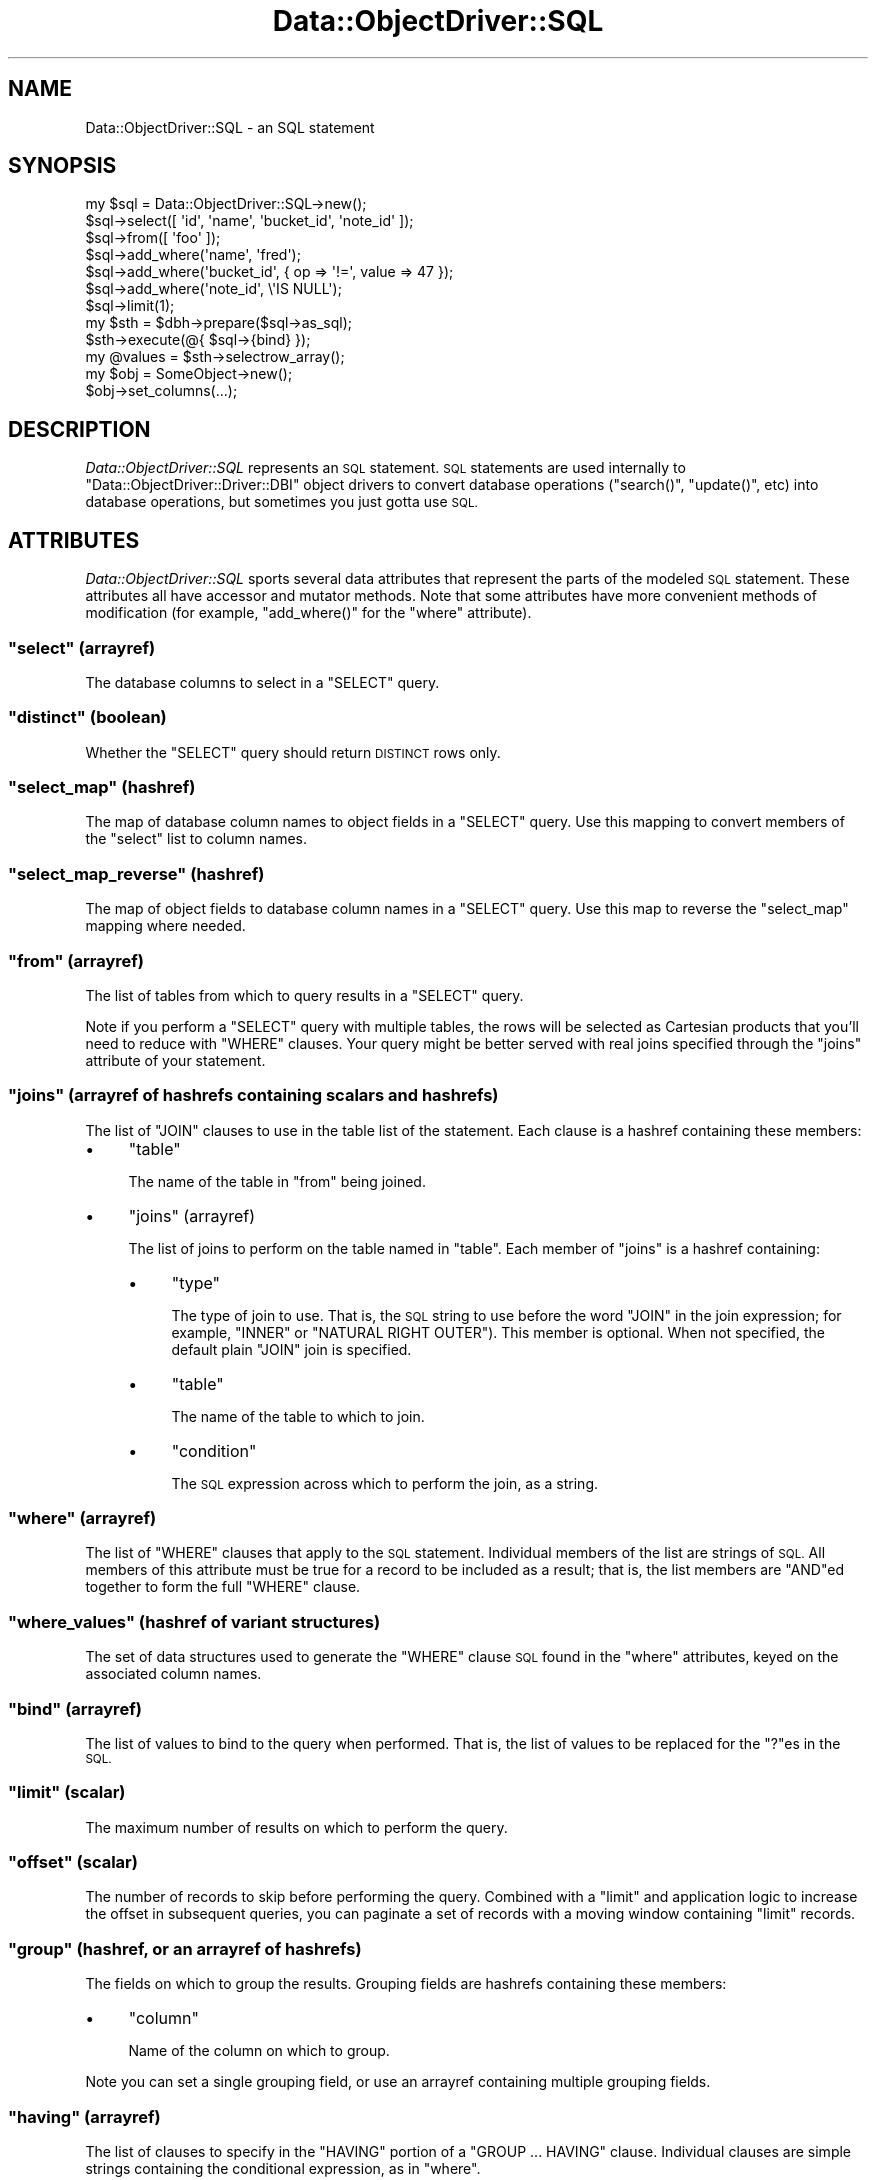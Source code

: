 .\" Automatically generated by Pod::Man 2.28 (Pod::Simple 3.28)
.\"
.\" Standard preamble:
.\" ========================================================================
.de Sp \" Vertical space (when we can't use .PP)
.if t .sp .5v
.if n .sp
..
.de Vb \" Begin verbatim text
.ft CW
.nf
.ne \\$1
..
.de Ve \" End verbatim text
.ft R
.fi
..
.\" Set up some character translations and predefined strings.  \*(-- will
.\" give an unbreakable dash, \*(PI will give pi, \*(L" will give a left
.\" double quote, and \*(R" will give a right double quote.  \*(C+ will
.\" give a nicer C++.  Capital omega is used to do unbreakable dashes and
.\" therefore won't be available.  \*(C` and \*(C' expand to `' in nroff,
.\" nothing in troff, for use with C<>.
.tr \(*W-
.ds C+ C\v'-.1v'\h'-1p'\s-2+\h'-1p'+\s0\v'.1v'\h'-1p'
.ie n \{\
.    ds -- \(*W-
.    ds PI pi
.    if (\n(.H=4u)&(1m=24u) .ds -- \(*W\h'-12u'\(*W\h'-12u'-\" diablo 10 pitch
.    if (\n(.H=4u)&(1m=20u) .ds -- \(*W\h'-12u'\(*W\h'-8u'-\"  diablo 12 pitch
.    ds L" ""
.    ds R" ""
.    ds C` ""
.    ds C' ""
'br\}
.el\{\
.    ds -- \|\(em\|
.    ds PI \(*p
.    ds L" ``
.    ds R" ''
.    ds C`
.    ds C'
'br\}
.\"
.\" Escape single quotes in literal strings from groff's Unicode transform.
.ie \n(.g .ds Aq \(aq
.el       .ds Aq '
.\"
.\" If the F register is turned on, we'll generate index entries on stderr for
.\" titles (.TH), headers (.SH), subsections (.SS), items (.Ip), and index
.\" entries marked with X<> in POD.  Of course, you'll have to process the
.\" output yourself in some meaningful fashion.
.\"
.\" Avoid warning from groff about undefined register 'F'.
.de IX
..
.nr rF 0
.if \n(.g .if rF .nr rF 1
.if (\n(rF:(\n(.g==0)) \{
.    if \nF \{
.        de IX
.        tm Index:\\$1\t\\n%\t"\\$2"
..
.        if !\nF==2 \{
.            nr % 0
.            nr F 2
.        \}
.    \}
.\}
.rr rF
.\"
.\" Accent mark definitions (@(#)ms.acc 1.5 88/02/08 SMI; from UCB 4.2).
.\" Fear.  Run.  Save yourself.  No user-serviceable parts.
.    \" fudge factors for nroff and troff
.if n \{\
.    ds #H 0
.    ds #V .8m
.    ds #F .3m
.    ds #[ \f1
.    ds #] \fP
.\}
.if t \{\
.    ds #H ((1u-(\\\\n(.fu%2u))*.13m)
.    ds #V .6m
.    ds #F 0
.    ds #[ \&
.    ds #] \&
.\}
.    \" simple accents for nroff and troff
.if n \{\
.    ds ' \&
.    ds ` \&
.    ds ^ \&
.    ds , \&
.    ds ~ ~
.    ds /
.\}
.if t \{\
.    ds ' \\k:\h'-(\\n(.wu*8/10-\*(#H)'\'\h"|\\n:u"
.    ds ` \\k:\h'-(\\n(.wu*8/10-\*(#H)'\`\h'|\\n:u'
.    ds ^ \\k:\h'-(\\n(.wu*10/11-\*(#H)'^\h'|\\n:u'
.    ds , \\k:\h'-(\\n(.wu*8/10)',\h'|\\n:u'
.    ds ~ \\k:\h'-(\\n(.wu-\*(#H-.1m)'~\h'|\\n:u'
.    ds / \\k:\h'-(\\n(.wu*8/10-\*(#H)'\z\(sl\h'|\\n:u'
.\}
.    \" troff and (daisy-wheel) nroff accents
.ds : \\k:\h'-(\\n(.wu*8/10-\*(#H+.1m+\*(#F)'\v'-\*(#V'\z.\h'.2m+\*(#F'.\h'|\\n:u'\v'\*(#V'
.ds 8 \h'\*(#H'\(*b\h'-\*(#H'
.ds o \\k:\h'-(\\n(.wu+\w'\(de'u-\*(#H)/2u'\v'-.3n'\*(#[\z\(de\v'.3n'\h'|\\n:u'\*(#]
.ds d- \h'\*(#H'\(pd\h'-\w'~'u'\v'-.25m'\f2\(hy\fP\v'.25m'\h'-\*(#H'
.ds D- D\\k:\h'-\w'D'u'\v'-.11m'\z\(hy\v'.11m'\h'|\\n:u'
.ds th \*(#[\v'.3m'\s+1I\s-1\v'-.3m'\h'-(\w'I'u*2/3)'\s-1o\s+1\*(#]
.ds Th \*(#[\s+2I\s-2\h'-\w'I'u*3/5'\v'-.3m'o\v'.3m'\*(#]
.ds ae a\h'-(\w'a'u*4/10)'e
.ds Ae A\h'-(\w'A'u*4/10)'E
.    \" corrections for vroff
.if v .ds ~ \\k:\h'-(\\n(.wu*9/10-\*(#H)'\s-2\u~\d\s+2\h'|\\n:u'
.if v .ds ^ \\k:\h'-(\\n(.wu*10/11-\*(#H)'\v'-.4m'^\v'.4m'\h'|\\n:u'
.    \" for low resolution devices (crt and lpr)
.if \n(.H>23 .if \n(.V>19 \
\{\
.    ds : e
.    ds 8 ss
.    ds o a
.    ds d- d\h'-1'\(ga
.    ds D- D\h'-1'\(hy
.    ds th \o'bp'
.    ds Th \o'LP'
.    ds ae ae
.    ds Ae AE
.\}
.rm #[ #] #H #V #F C
.\" ========================================================================
.\"
.IX Title "Data::ObjectDriver::SQL 3pm"
.TH Data::ObjectDriver::SQL 3pm "2016-01-14" "perl v5.20.2" "User Contributed Perl Documentation"
.\" For nroff, turn off justification.  Always turn off hyphenation; it makes
.\" way too many mistakes in technical documents.
.if n .ad l
.nh
.SH "NAME"
Data::ObjectDriver::SQL \- an SQL statement
.SH "SYNOPSIS"
.IX Header "SYNOPSIS"
.Vb 7
\&    my $sql = Data::ObjectDriver::SQL\->new();
\&    $sql\->select([ \*(Aqid\*(Aq, \*(Aqname\*(Aq, \*(Aqbucket_id\*(Aq, \*(Aqnote_id\*(Aq ]);
\&    $sql\->from([ \*(Aqfoo\*(Aq ]);
\&    $sql\->add_where(\*(Aqname\*(Aq,      \*(Aqfred\*(Aq);
\&    $sql\->add_where(\*(Aqbucket_id\*(Aq, { op => \*(Aq!=\*(Aq, value => 47 });
\&    $sql\->add_where(\*(Aqnote_id\*(Aq,   \e\*(AqIS NULL\*(Aq);
\&    $sql\->limit(1);
\&
\&    my $sth = $dbh\->prepare($sql\->as_sql);
\&    $sth\->execute(@{ $sql\->{bind} });
\&    my @values = $sth\->selectrow_array();
\&
\&    my $obj = SomeObject\->new();
\&    $obj\->set_columns(...);
.Ve
.SH "DESCRIPTION"
.IX Header "DESCRIPTION"
\&\fIData::ObjectDriver::SQL\fR represents an \s-1SQL\s0 statement. \s-1SQL\s0 statements are used
internally to \f(CW\*(C`Data::ObjectDriver::Driver::DBI\*(C'\fR object drivers to convert
database operations (\f(CW\*(C`search()\*(C'\fR, \f(CW\*(C`update()\*(C'\fR, etc) into database operations,
but sometimes you just gotta use \s-1SQL.\s0
.SH "ATTRIBUTES"
.IX Header "ATTRIBUTES"
\&\fIData::ObjectDriver::SQL\fR sports several data attributes that represent the
parts of the modeled \s-1SQL\s0 statement.  These attributes all have accessor and
mutator methods. Note that some attributes have more convenient methods of
modification (for example, \f(CW\*(C`add_where()\*(C'\fR for the \f(CW\*(C`where\*(C'\fR attribute).
.ie n .SS """select"" (arrayref)"
.el .SS "\f(CWselect\fP (arrayref)"
.IX Subsection "select (arrayref)"
The database columns to select in a \f(CW\*(C`SELECT\*(C'\fR query.
.ie n .SS """distinct"" (boolean)"
.el .SS "\f(CWdistinct\fP (boolean)"
.IX Subsection "distinct (boolean)"
Whether the \f(CW\*(C`SELECT\*(C'\fR query should return \s-1DISTINCT\s0 rows only.
.ie n .SS """select_map"" (hashref)"
.el .SS "\f(CWselect_map\fP (hashref)"
.IX Subsection "select_map (hashref)"
The map of database column names to object fields in a \f(CW\*(C`SELECT\*(C'\fR query. Use
this mapping to convert members of the \f(CW\*(C`select\*(C'\fR list to column names.
.ie n .SS """select_map_reverse"" (hashref)"
.el .SS "\f(CWselect_map_reverse\fP (hashref)"
.IX Subsection "select_map_reverse (hashref)"
The map of object fields to database column names in a \f(CW\*(C`SELECT\*(C'\fR query. Use
this map to reverse the \f(CW\*(C`select_map\*(C'\fR mapping where needed.
.ie n .SS """from"" (arrayref)"
.el .SS "\f(CWfrom\fP (arrayref)"
.IX Subsection "from (arrayref)"
The list of tables from which to query results in a \f(CW\*(C`SELECT\*(C'\fR query.
.PP
Note if you perform a \f(CW\*(C`SELECT\*(C'\fR query with multiple tables, the rows will be
selected as Cartesian products that you'll need to reduce with \f(CW\*(C`WHERE\*(C'\fR
clauses. Your query might be better served with real joins specified through
the \f(CW\*(C`joins\*(C'\fR attribute of your statement.
.ie n .SS """joins"" (arrayref of hashrefs containing scalars and hashrefs)"
.el .SS "\f(CWjoins\fP (arrayref of hashrefs containing scalars and hashrefs)"
.IX Subsection "joins (arrayref of hashrefs containing scalars and hashrefs)"
The list of \f(CW\*(C`JOIN\*(C'\fR clauses to use in the table list of the statement. Each clause is a hashref containing these members:
.IP "\(bu" 4
\&\f(CW\*(C`table\*(C'\fR
.Sp
The name of the table in \f(CW\*(C`from\*(C'\fR being joined.
.IP "\(bu" 4
\&\f(CW\*(C`joins\*(C'\fR (arrayref)
.Sp
The list of joins to perform on the table named in \f(CW\*(C`table\*(C'\fR. Each member of
\&\f(CW\*(C`joins\*(C'\fR is a hashref containing:
.RS 4
.IP "\(bu" 4
\&\f(CW\*(C`type\*(C'\fR
.Sp
The type of join to use. That is, the \s-1SQL\s0 string to use before the word \f(CW\*(C`JOIN\*(C'\fR
in the join expression; for example, \f(CW\*(C`INNER\*(C'\fR or \f(CW\*(C`NATURAL RIGHT OUTER\*(C'\fR). This
member is optional. When not specified, the default plain \f(CW\*(C`JOIN\*(C'\fR join is
specified.
.IP "\(bu" 4
\&\f(CW\*(C`table\*(C'\fR
.Sp
The name of the table to which to join.
.IP "\(bu" 4
\&\f(CW\*(C`condition\*(C'\fR
.Sp
The \s-1SQL\s0 expression across which to perform the join, as a string.
.RE
.RS 4
.RE
.ie n .SS """where"" (arrayref)"
.el .SS "\f(CWwhere\fP (arrayref)"
.IX Subsection "where (arrayref)"
The list of \f(CW\*(C`WHERE\*(C'\fR clauses that apply to the \s-1SQL\s0 statement. Individual
members of the list are strings of \s-1SQL.\s0 All members of this attribute must be
true for a record to be included as a result; that is, the list members are
\&\f(CW\*(C`AND\*(C'\fRed together to form the full \f(CW\*(C`WHERE\*(C'\fR clause.
.ie n .SS """where_values"" (hashref of variant structures)"
.el .SS "\f(CWwhere_values\fP (hashref of variant structures)"
.IX Subsection "where_values (hashref of variant structures)"
The set of data structures used to generate the \f(CW\*(C`WHERE\*(C'\fR clause \s-1SQL\s0 found in
the \f(CW\*(C`where\*(C'\fR attributes, keyed on the associated column names.
.ie n .SS """bind"" (arrayref)"
.el .SS "\f(CWbind\fP (arrayref)"
.IX Subsection "bind (arrayref)"
The list of values to bind to the query when performed. That is, the list of
values to be replaced for the \f(CW\*(C`?\*(C'\fRes in the \s-1SQL.\s0
.ie n .SS """limit"" (scalar)"
.el .SS "\f(CWlimit\fP (scalar)"
.IX Subsection "limit (scalar)"
The maximum number of results on which to perform the query.
.ie n .SS """offset"" (scalar)"
.el .SS "\f(CWoffset\fP (scalar)"
.IX Subsection "offset (scalar)"
The number of records to skip before performing the query. Combined with a
\&\f(CW\*(C`limit\*(C'\fR and application logic to increase the offset in subsequent queries,
you can paginate a set of records with a moving window containing \f(CW\*(C`limit\*(C'\fR
records.
.ie n .SS """group"" (hashref, or an arrayref of hashrefs)"
.el .SS "\f(CWgroup\fP (hashref, or an arrayref of hashrefs)"
.IX Subsection "group (hashref, or an arrayref of hashrefs)"
The fields on which to group the results. Grouping fields are hashrefs
containing these members:
.IP "\(bu" 4
\&\f(CW\*(C`column\*(C'\fR
.Sp
Name of the column on which to group.
.PP
Note you can set a single grouping field, or use an arrayref containing multiple
grouping fields.
.ie n .SS """having"" (arrayref)"
.el .SS "\f(CWhaving\fP (arrayref)"
.IX Subsection "having (arrayref)"
The list of clauses to specify in the \f(CW\*(C`HAVING\*(C'\fR portion of a \f(CW\*(C`GROUP ...
HAVING\*(C'\fR clause. Individual clauses are simple strings containing the
conditional expression, as in \f(CW\*(C`where\*(C'\fR.
.ie n .SS """order"" (hashref, or an arrayref of hashrefs)"
.el .SS "\f(CWorder\fP (hashref, or an arrayref of hashrefs)"
.IX Subsection "order (hashref, or an arrayref of hashrefs)"
Returns or sets the fields by which to order the results. Ordering fields are hashrefs containing these members:
.IP "\(bu" 4
\&\f(CW\*(C`column\*(C'\fR
.Sp
Name of the column by which to order.
.IP "\(bu" 4
\&\f(CW\*(C`desc\*(C'\fR
.Sp
The \s-1SQL\s0 keyword to use to specify the ordering. For example, use \f(CW\*(C`DESC\*(C'\fR to
specify a descending order. This member is optional.
.PP
Note you can set a single ordering field, or use an arrayref containing
multiple ordering fields.
.ie n .SS """$sql\->comment([ $comment ])"""
.el .SS "\f(CW$sql\->comment([ $comment ])\fP"
.IX Subsection "$sql->comment([ $comment ])"
Returns or sets a simple comment to the \s-1SQL\s0 statement
.SH "USAGE"
.IX Header "USAGE"
.ie n .SS """Data::ObjectDriver::SQL\->new()"""
.el .SS "\f(CWData::ObjectDriver::SQL\->new()\fP"
.IX Subsection "Data::ObjectDriver::SQL->new()"
Creates a new, empty \s-1SQL\s0 statement.
.ie n .SS """$sql\->add_select($column [, $term ])"""
.el .SS "\f(CW$sql\->add_select($column [, $term ])\fP"
.IX Subsection "$sql->add_select($column [, $term ])"
Adds the database column \f(CW$column\fR to the list of fields to return in a
\&\f(CW\*(C`SELECT\*(C'\fR query. The requested object member will be indicated to be \f(CW$term\fR
in the statement's \f(CW\*(C`select_map\*(C'\fR and \f(CW\*(C`select_map_reverse\*(C'\fR attributes.
.PP
\&\f(CW$term\fR is optional, and defaults to the same value as \f(CW$column\fR.
.ie n .SS """$sql\->add_join($table, \e@joins)"""
.el .SS "\f(CW$sql\->add_join($table, \e@joins)\fP"
.IX Subsection "$sql->add_join($table, @joins)"
Adds the join statement indicated by \f(CW$table\fR and \f(CW\*(C`\e@joins\*(C'\fR to the list of
\&\f(CW\*(C`JOIN\*(C'\fR table references for the statement. The structure for the set of joins
are as described for the \f(CW\*(C`joins\*(C'\fR attribute member above.
.ie n .SS """$sql\->add_index_hint($table, $index)"""
.el .SS "\f(CW$sql\->add_index_hint($table, $index)\fP"
.IX Subsection "$sql->add_index_hint($table, $index)"
Specifies a particular index to use for a particular table.
.ie n .SS """$sql\->add_where($column, $value)"""
.el .SS "\f(CW$sql\->add_where($column, $value)\fP"
.IX Subsection "$sql->add_where($column, $value)"
Adds a condition on the value of the database column \f(CW$column\fR to the
statement's \f(CW\*(C`WHERE\*(C'\fR clause. A record will be tested against the below
conditions according to what type of data structure \f(CW$value\fR is:
.IP "\(bu" 4
a scalar
.Sp
The value of \f(CW$column\fR must equal \f(CW$value\fR.
.IP "\(bu" 4
a reference to a scalar
.Sp
The value of \f(CW$column\fR must evaluate true against the \s-1SQL\s0 given in \f(CW$$value\fR.
For example, if \f(CW$$value\fR were \f(CW\*(C`IS NULL\*(C'\fR, \f(CW$column\fR must be \f(CW\*(C`NULL\*(C'\fR for a
record to pass.
.IP "\(bu" 4
a hashref
.Sp
The value of \f(CW$column\fR must compare against the condition represented by
\&\f(CW$value\fR, which can contain the members:
.RS 4
.IP "\(bu" 4
\&\f(CW\*(C`value\*(C'\fR
.Sp
The value with which to compare (required).
.IP "\(bu" 4
\&\f(CW\*(C`op\*(C'\fR
.Sp
The \s-1SQL\s0 operator with which to compare \f(CW\*(C`value\*(C'\fR and the value of \f(CW$column\fR
(required).
.IP "\(bu" 4
\&\f(CW\*(C`column\*(C'\fR
.Sp
The column name for the comparison. If this is present, it overrides the
column name \f(CW$column\fR, allowing you to build more complex conditions
like \f(CW\*(C`((foo = 1 AND bar = 2) OR (baz = 3))\*(C'\fR.
.RE
.RS 4
.Sp
For example, if \f(CW\*(C`value\*(C'\fR were \f(CW\*(C`NULL\*(C'\fR and \f(CW\*(C`op\*(C'\fR were \f(CW\*(C`IS\*(C'\fR, a record's
\&\f(CW$column\fR column would have to be \f(CW\*(C`NULL\*(C'\fR to match.
.RE
.IP "\(bu" 4
an arrayref of scalars
.Sp
The value of \f(CW$column\fR may equal any of the members of \f(CW@$value\fR. The
generated \s-1SQL\s0 performs the comparison with as an \f(CW\*(C`IN\*(C'\fR expression.
.IP "\(bu" 4
an arrayref of (mostly) references
.Sp
The value of \f(CW$column\fR must compare against \fIany\fR of the expressions
represented in \f(CW@$value\fR. Each member of the list can be any of the structures
described here as possible forms of \f(CW$value\fR.
.Sp
If the first member of the \f(CW@$value\fR array is the scalar string \f(CW\*(C`\-and\*(C'\fR,
\&\fIall\fR subsequent members of <@$value> must be met for the record to match.
Note this is not very useful unless contained as one option of a larger \f(CW\*(C`OR\*(C'\fR
alternation.
.PP
All individual conditions specified with \f(CW\*(C`add_where()\*(C'\fR must be true for a
record to be a result of the query.
.PP
Beware that you can create a circular reference that will recursively generate
an infinite \s-1SQL\s0 statement (for example, by specifying a arrayref \f(CW$value\fR that
itself contains \f(CW$value\fR). As \f(CW\*(C`add_where()\*(C'\fR evaluates your expressions before
storing the conditions in the \f(CW\*(C`where\*(C'\fR attribute as a generated \s-1SQL\s0 string,
this will occur when calling \f(CW\*(C`add_where()\*(C'\fR, not \f(CW\*(C`as_sql()\*(C'\fR. So don't do that.
.ie n .SS """$sql\->add_complex_where(\e@list)"""
.el .SS "\f(CW$sql\->add_complex_where(\e@list)\fP"
.IX Subsection "$sql->add_complex_where(@list)"
This method accepts an array reference of clauses that are glued together with
logical operators. With it, you can express where clauses that mix logical
operators together to produce more complex queries. For instance:
.PP
.Vb 1
\&    [ { foo => 1, bar => 2 }, \-or => { baz => 3 } ]
.Ve
.PP
The values given for the columns support all the variants documented for the
\&\f(CW\*(C`add_where()\*(C'\fR method above. Logical operators used inbetween the hashref
elements can be one of: '\-or', '\-and', '\-or_not', '\-and_not'.
.ie n .SS """$sql\->has_where($column, [$value])"""
.el .SS "\f(CW$sql\->has_where($column, [$value])\fP"
.IX Subsection "$sql->has_where($column, [$value])"
Returns whether a where clause for the column \f(CW$column\fR was added to the
statement with the \f(CW\*(C`add_where()\*(C'\fR method.
.PP
The \f(CW$value\fR argument is currently ignored.
.ie n .SS """$sql\->add_having($column, $value)"""
.el .SS "\f(CW$sql\->add_having($column, $value)\fP"
.IX Subsection "$sql->add_having($column, $value)"
Adds an expression to the \f(CW\*(C`HAVING\*(C'\fR portion of the statement's \f(CW\*(C`GROUP ...
HAVING\*(C'\fR clause. The expression compares \f(CW$column\fR using \f(CW$value\fR, which can
be any of the structures described above for the \f(CW\*(C`add_where()\*(C'\fR method.
.ie n .SS """$sql\->add_index_hint($table, \e@hints)"""
.el .SS "\f(CW$sql\->add_index_hint($table, \e@hints)\fP"
.IX Subsection "$sql->add_index_hint($table, @hints)"
Addes the index hint into a \f(CW\*(C`SELECT\*(C'\fR query. The structure for the set of
\&\f(CW\*(C`\e@hints\*(C'\fR are arrayref of hashrefs containing these members:
.IP "\(bu" 4
\&\f(CW\*(C`type\*(C'\fR (scalar)
.Sp
The name of the type. \*(L"\s-1USE\*(R", \*(L"IGNORE\s0 or \*(R"\s-1FORCE".\s0
.IP "\(bu" 4
\&\f(CW\*(C`list\*(C'\fR (arrayref)
.Sp
The list of name of indexes which to use.
.ie n .SS """$sql\->as_sql()"""
.el .SS "\f(CW$sql\->as_sql()\fP"
.IX Subsection "$sql->as_sql()"
Returns the \s-1SQL\s0 fully representing the \s-1SQL\s0 statement \f(CW$sql\fR.
.ie n .SS """$sql\->as_sql_having()"""
.el .SS "\f(CW$sql\->as_sql_having()\fP"
.IX Subsection "$sql->as_sql_having()"
Returns the \s-1SQL\s0 representing the \f(CW\*(C`HAVING\*(C'\fR portion of \f(CW$sql\fR's \f(CW\*(C`GROUP ...
HAVING\*(C'\fR clause.
.ie n .SS """$sql\->as_sql_where()"""
.el .SS "\f(CW$sql\->as_sql_where()\fP"
.IX Subsection "$sql->as_sql_where()"
Returns the \s-1SQL\s0 representing \f(CW$sql\fR's \f(CW\*(C`WHERE\*(C'\fR clause.
.ie n .SS """$sql\->as_limit()"""
.el .SS "\f(CW$sql\->as_limit()\fP"
.IX Subsection "$sql->as_limit()"
Returns the \s-1SQL\s0 for the \f(CW\*(C`LIMIT ... OFFSET\*(C'\fR clause of the statement.
.ie n .SS """$sql\->as_aggregate($set)"""
.el .SS "\f(CW$sql\->as_aggregate($set)\fP"
.IX Subsection "$sql->as_aggregate($set)"
Returns the \s-1SQL\s0 representing the aggregation clause of type \f(CW$set\fR for the \s-1SQL\s0
statement \f(CW$sql\fR. Reasonable values of \f(CW$set\fR are \f(CW\*(C`ORDER\*(C'\fR and \f(CW\*(C`GROUP\*(C'\fR.
.SH "DIAGNOSTICS"
.IX Header "DIAGNOSTICS"
.IP "\(bu" 4
\&\f(CW\*(C`Invalid/unsafe column name \f(CIcolumn\f(CW\*(C'\fR
.Sp
The column name you specified to \f(CW\*(C`add_where()\*(C'\fR contained characters that are
not allowed in database column names. Only word characters and periods are
allowed. Perhaps you didn't filter punctuation out of a generated column name
correctly.
.SH "BUGS AND LIMITATIONS"
.IX Header "BUGS AND LIMITATIONS"
\&\fIData::ObjectDriver::SQL\fR does not provide the functionality for turning \s-1SQL\s0
statements into instances of object classes.
.SH "SEE ALSO"
.IX Header "SEE ALSO"
.SH "LICENSE"
.IX Header "LICENSE"
\&\fIData::ObjectDriver\fR is free software; you may redistribute it and/or modify
it under the same terms as Perl itself.
.SH "AUTHOR & COPYRIGHT"
.IX Header "AUTHOR & COPYRIGHT"
Except where otherwise noted, \fIData::ObjectDriver\fR is Copyright 2005\-2006
Six Apart, cpan@sixapart.com. All rights reserved.

